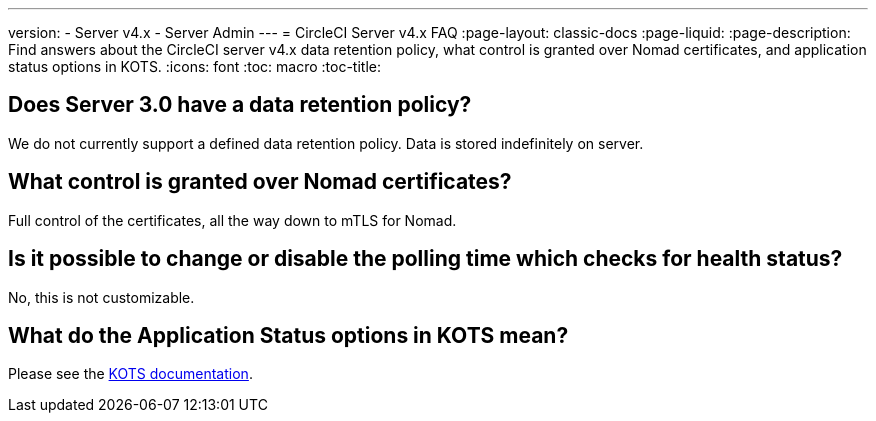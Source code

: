 ---
version:
- Server v4.x
- Server Admin
---
= CircleCI Server v4.x FAQ
:page-layout: classic-docs
:page-liquid:
:page-description: Find answers about the CircleCI server v4.x data retention policy, what control is granted over Nomad certificates, and application status options in KOTS.
:icons: font
:toc: macro
:toc-title:

toc::[]

## Does Server 3.0 have a data retention policy?
We do not currently support a defined data retention policy. Data is stored indefinitely on server.

## What control is granted over Nomad certificates?
Full control of the certificates, all the way down to mTLS for Nomad.

## Is it possible to change or disable the polling time which checks for health status?
No, this is not customizable.

## What do the Application Status options in KOTS mean?
Please see the https://kots.io/vendor/config/application-status/#resource-statuses[KOTS documentation].